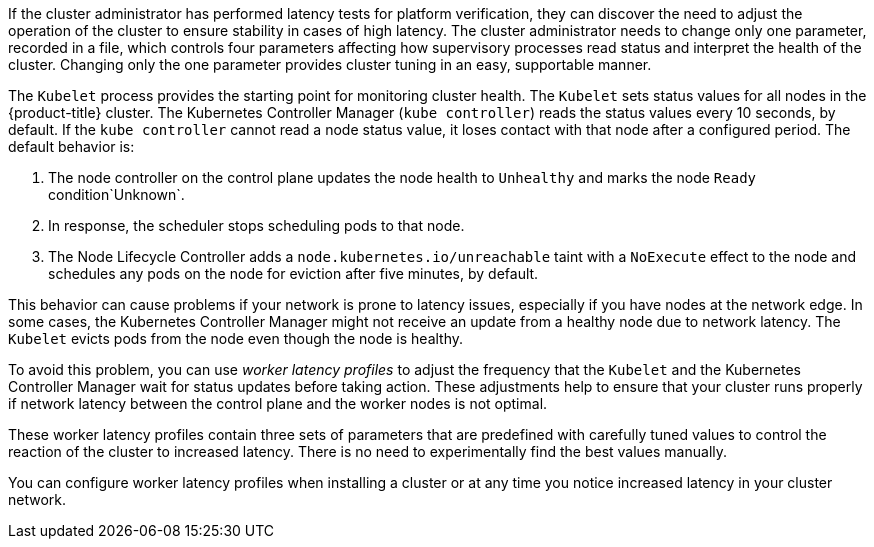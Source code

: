 // Text snippet included in the following modules:
//
// * nodes/clusters/nodes-cluster-worker-latency-profiles
// * nodes/edge/nodes-edge-remote-workers
// * post_installation_configuration/cluster-tasks
// * scalability_and_performance/scaling-worker-latency-profiles.adoc


:_mod-docs-content-type: SNIPPET



If the cluster administrator has performed latency tests for platform verification, they can discover the need to adjust the operation of the cluster to ensure stability in cases of high latency. The cluster administrator needs to change only one parameter, recorded in a file, which controls four parameters affecting how supervisory processes read status and interpret the health of the cluster. Changing only the one parameter provides cluster tuning in an easy, supportable manner.

The `Kubelet` process provides the starting point for monitoring cluster health. The `Kubelet` sets status values for all nodes in the {product-title} cluster. The Kubernetes Controller Manager (`kube controller`) reads the status values every 10 seconds, by default.
If the `kube controller` cannot read a node status value, it loses contact with that node after a configured period. The default behavior is:

. The node controller on the control plane updates the node health to `Unhealthy` and marks the node `Ready` condition`Unknown`.

. In response, the scheduler stops scheduling pods to that node.

. The Node Lifecycle Controller adds a `node.kubernetes.io/unreachable` taint with a `NoExecute` effect to the node and schedules any pods on the node for eviction after five minutes, by default.

This behavior can cause problems if your network is prone to latency issues, especially if you have nodes at the network edge. In some cases, the Kubernetes Controller Manager might not receive an update from a healthy node due to network latency. The `Kubelet` evicts pods from the node even though the node is healthy.

To avoid this problem, you can use _worker latency profiles_ to adjust the frequency that the `Kubelet` and the Kubernetes Controller Manager wait for status updates before taking action. These adjustments help to ensure that your cluster runs properly if network latency between the control plane and the worker nodes is not optimal.

These worker latency profiles contain three sets of parameters that are predefined with carefully tuned values to control the reaction of the cluster to increased latency. There is no need to experimentally find the best values manually.

You can configure worker latency profiles when installing a cluster or at any time you notice increased latency in your cluster network.
